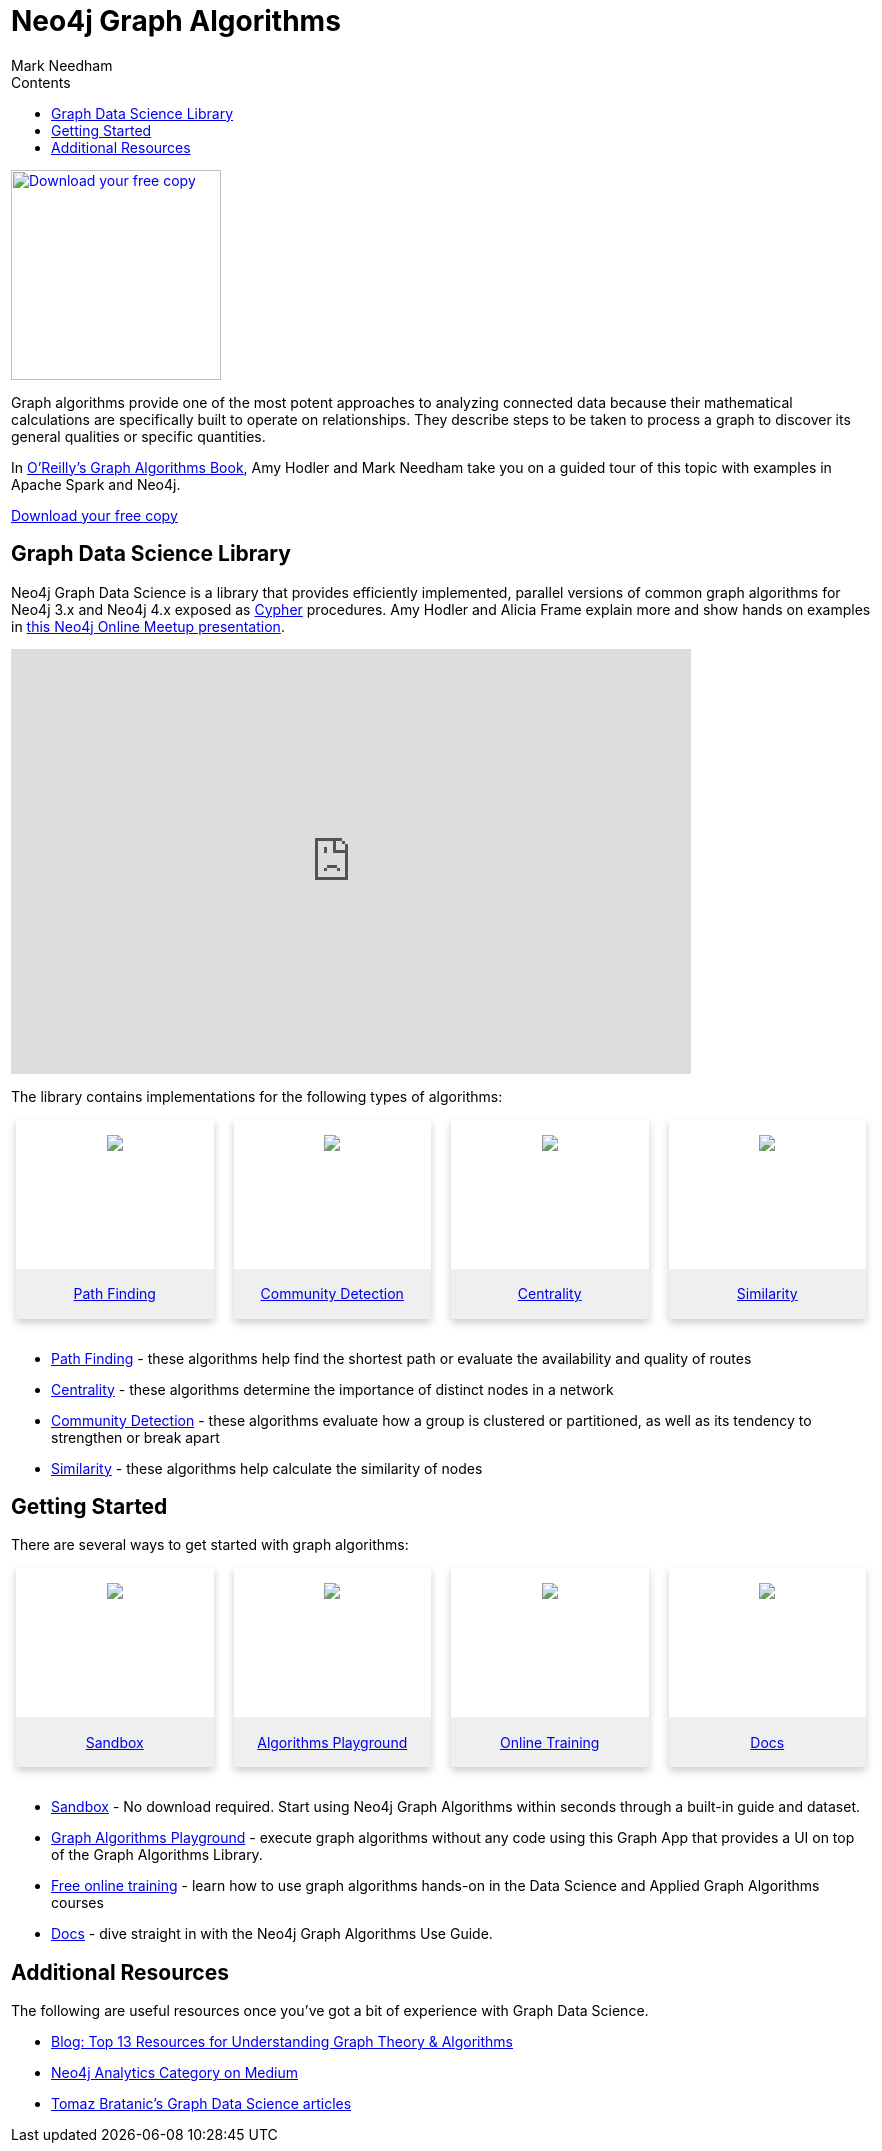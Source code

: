 = Neo4j Graph Algorithms
:slug: graph-algorithms
:level: Intermediate
:section: Neo4j Graph Platform
:section-link: graph-platform
:sectanchors:
:toc:
:toc-title: Contents
:toclevels: 1
:icons: font
:author: Mark Needham
:category: graph-algorithms
:tags: graph-platform, graph-data-science, labs, book, resources, path-finding, centrality, community-detection, similarity, link-prediction

[#graph-algorithms]
image:{img}OReilly-Graph-Algorithms_v2_ol1.jpg[Download your free copy, link="https://neo4j.com/graph-algorithms-book/",role="popup-link",float="right",width="210px", margin-left:"2px"]

Graph algorithms provide one of the most potent approaches to analyzing connected data because their mathematical calculations are specifically built to operate on relationships.
They describe steps to be taken to process a graph to discover its general qualities or specific quantities.

In link:/graph-algorithms-book/[O'Reilly's Graph Algorithms Book^], Amy Hodler and Mark Needham take you on a guided tour of this topic with examples in Apache Spark and Neo4j.

link:/graph-algorithms-book/[Download your free copy^, role="medium button"]

[#neo4j-algorithms-library]
== Graph Data Science Library

Neo4j Graph Data Science is a library that provides efficiently implemented, parallel versions of common graph algorithms for Neo4j 3.x and Neo4j 4.x exposed as link:/developer/cypher/[Cypher] procedures.
Amy Hodler and Alicia Frame explain more and show hands on examples in https://www.youtube.com/watch?v=ziG_oPnxB20[this Neo4j Online Meetup presentation^].

++++
<div class="responsive-embed">
<iframe width="680" height="425" src="https://www.youtube.com/embed/ziG_oPnxB20" frameborder="0" allowfullscreen></iframe>
</div>
++++

The library contains implementations for the following types of algorithms:

[subs=attributes]
++++
<div class="row-card">
    <div class="column-card-4">
        <div class="card">
            <div class="card-inner">
                <a href="https://neo4j.com/docs/graph-data-science/current/algorithms/pathfinding/" target="_blank">
                    <img src="{img}Pathfinding-Algo-Icon.png" />
                </a>
            </div>

            <div class="card-below"><a href="https://neo4j.com/docs/graph-data-science/current/algorithms/pathfinding/"
                    target="_blank">Path Finding</a></div>
        </div>
    </div>
    <div class="column-card-4">
        <div class="card">
            <div class="card-inner">
                <a href="https://neo4j.com/docs/graph-data-science/current/algorithms/community/" target="_blank">
                    <img src="{img}Community-Algo-Icon.png" />
                </a>
            </div>
            <div class="card-below"><a href="https://neo4j.com/docs/graph-data-science/current/algorithms/community/"
                    target="_blank">Community Detection</a></div>
        </div>
    </div>
    <div class="column-card-4">
        <div class="card">
            <div class="card-inner">
                <a href="https://neo4j.com/docs/graph-data-science/current/algorithms/centrality/" target="_blank">
                    <img src="{img}Centrality-Algo-Icon.png" />
                </a>
            </div>

            <div class="card-below"><a href="https://neo4j.com/docs/graph-data-science/current/algorithms/centrality/"
                    target="_blank">Centrality</a></div>
        </div>
    </div>
    <div class="column-card-4">
        <div class="card">
            <div class="card-inner">
                <a href="https://neo4j.com/docs/graph-data-science/current/algorithms/similarity/" target="_blank">
                    <img src="{img}Similarity-Algo-Icon.png" />
                </a>
            </div>

            <div class="card-below">
                <a href="https://neo4j.com/docs/graph-data-science/current/algorithms/similarity/"
                    target="_blank">Similarity</a>
            </div>
        </div>
    </div>
</div>
<br />
++++

* link:/docs/graph-data-science/current/algorithms/pathfinding/[Path Finding^] - these algorithms help find the shortest path or evaluate the availability and quality of routes

* link:/docs/graph-data-science/current/algorithms/centrality/[Centrality^] - these algorithms determine the importance of distinct nodes in a network

* link:/docs/graph-data-science/current/algorithms/community/[Community Detection^] - these algorithms evaluate how a group is clustered or partitioned, as well as its tendency to strengthen or break apart

* link:/docs/graph-data-science/current/algorithms/similarity/[Similarity^] - these algorithms help calculate the similarity of nodes

[#start-graph-algorithms]
== Getting Started

There are several ways to get started with graph algorithms:

[subs=attributes]
++++
<div class="row-card">
    <div class="column-card-4">
        <div class="card">
            <div class="card-inner">
                <a href="https://sandbox.neo4j.com/?usecase=graph-data-science&ref=developer-gds" target="_blank">
                    <img src="{img}np_sandbox-toys_1207953_3A8BBC.png" />
                </a>
            </div>
            <div class="card-below">
                <a href="https://sandbox.neo4j.com/?usecase=graph-data-science&ref=developer-gds" target="_blank">Sandbox</a>
            </div>
        </div>
    </div>
    <div class="column-card-4">
        <div class="card">
            <div class="card-inner">
                <a href="https://medium.com/neo4j/introducing-neuler-the-graph-algorithms-playground-d81042cfcd56" target="_blank">
                    <img src="{img}np_swing_206_C595E4.png" />
                </a>
            </div>
            <div class="card-below">
                <a href="https://medium.com/neo4j/introducing-neuler-the-graph-algorithms-playground-d81042cfcd56" target="_blank">Algorithms Playground</a>
            </div>
        </div>
    </div>
    <div class="column-card-4">
        <div class="card">
            <div class="card-inner">
                <a href="https://neo4j.com/graphacademy/online-training/" target="_blank">
                    <img src="{img}online_training_ff9c34.png" />
                </a>
            </div>
            <div class="card-below">
                <a href="https://neo4j.com/graphacademy/online-training/" target="_blank">Online Training</a>
            </div>
        </div>
    </div>
    <div class="column-card-4">
        <div class="card">
            <div class="card-inner">
                <a href="https://neo4j.com/docs/graph-data-science/current/" target="_blank">
                    <img src="{img}np_documentation_365797_77AE53.png" />
                </a>
            </div>
            <div class="card-below">
                <a href="https://neo4j.com/docs/graph-data-science/current/" target="_blank">Docs</a>
            </div>
        </div>
    </div>
</div>
<br />
++++

* link:/sandbox/?ref=developer-graph-algo[Sandbox^] - No download required. Start using Neo4j Graph Algorithms within seconds through a built-in guide and dataset.

* https://www.youtube.com/watch?v=zZZFqAX-PH0&list=PL9Hl4pk2FsvVnz4oi0F8UXiD3nMNqsRO2&index=4[Graph Algorithms Playground^] - execute graph algorithms without any code using this Graph App that provides a UI on top of the Graph Algorithms Library.

* link:/graphacademy/online-training/[Free online training^] - learn how to use graph algorithms hands-on in the Data Science and Applied Graph Algorithms courses

* link:/docs/graph-data-science/current/[Docs^] - dive straight in with the Neo4j Graph Algorithms Use Guide.

[#graph-algorithms-resources]
== Additional Resources

The following are useful resources once you've got a bit of experience with Graph Data Science.

* link:/blog/top-13-resources-graph-theory-algorithms/[Blog: Top 13 Resources for Understanding Graph Theory & Algorithms^]
* https://medium.com/neo4j/tagged/data-science[Neo4j Analytics Category on Medium^]
* https://towardsdatascience.com/@bratanic.tomaz[Tomaz Bratanic's Graph Data Science articles^]

++++
<style>
* {
  box-sizing: border-box;
}

.column-card {
  float: left;
  width: 20%;
  padding: 0 10px;
}

.column-card-4 {
  float: left;
  width: 25%;
  padding: 0 10px;
}

/* Remove extra left and right margins, due to padding in columns */
.row-card {margin: 0 -5px;}

/* Clear floats after the columns */
.row-card:after {
  content: "";
  display: table;
  clear: both;
}

/* Style the counter cards */
.card {
  box-shadow: 0 4px 8px 0 rgba(0, 0, 0, 0.2); /* this adds the "card" effect */

  text-align: center;
  height: 200px;
}

.card-inner {
  background-repeat:no-repeat;
  height: 150px;
  padding: 16px;
}

.card-inner img {
  max-height: 120px;
}

.card-below {
    height: 50px;
    background-color: #efefef;
    flex-direction: column;
    display: flex;
    justify-content: center;
    padding: 2px;
    width: 100%;
}

/* Responsive columns - one column layout (vertical) on small screens */
@media screen and (max-width: 600px) {
  .column-card, .column-card-4 {
    width: 100%;
    display: block;
    margin-bottom: 20px;
  }
}
</style>
++++
